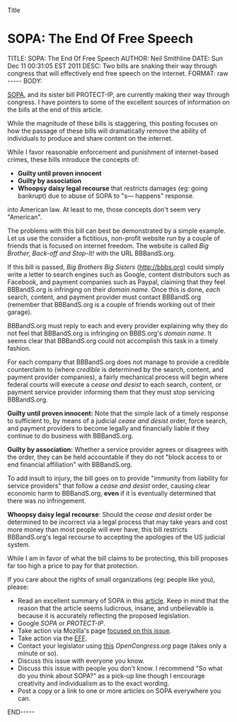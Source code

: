 Title

* SOPA: The End Of Free Speech
  :PROPERTIES:
  :ID:       06BB29E4-D6B3-430E-B5A3-FDC6716A0ED3
  :END: 

#+BEGIN_HTML

TITLE:      SOPA: The End Of Free Speech
AUTHOR:     Neil Smithline
DATE:       Sun Dec 11 00:31:05 EST 2011
DESC:       Two bills are snaking their way through congress that will effectively end free speech on the internet.
FORMAT:     raw
-----
BODY:

#+END_HTML
 
[[https://wfc2.wiredforchange.com/o/9042/p/dia/action/public/?action_KEY=8173][SOPA]], and its sister bill PROTECT-IP, are currently making their way
through congress. I have pointers to some of the excellent sources of
information on the bills at the end of this article.

While the magnitude of these bills is staggering, this posting focuses
on how the passage of these bills will dramatically remove the ability
of individuals to produce and share content on the internet.

While I favor reasonable enforcement and punishment of internet-based
crimes, these bills introduce the concepts of:
- *Guilty until proven innocent* 
- *Guilty by association* 
- *Whoopsy daisy legal recourse* that restricts damages (eg: going bankrupt) due to abuse of SOPA to
  "s--- happens" response.

into American law. At least to me, those concepts don't seem very
"American".

The problems with this bill can best be demonstrated by a simple
example. Let us use the consider a fictitious, non-profit website run
by a couple of friends that is focused on internet freedom. The
website is called /Big Brother, Back-off and Stop-It!/ with the URL
BBBandS.org.

If this bill is passed, /Big Brothers Big Sisters/ (http://bbbs.org)
could simply write a letter to search engines such as Google, content
distributors such as Facebook, and payment companies such as Paypal,
claiming that they feel BBBandS.org is infringing on their /domain
name/. Once this is done, /each/ search, content, and payment provider
must contact BBBandS.org (remember that BBBandS.org is a couple of
friends working out of their garage).

BBBandS.org must reply to each and every provider explaining why they
do not feel that BBBandS.org is infringing on BBBS.org's /domain
name/. It seems clear that BBBandS.org could not accomplish this task
in a timely fashion.

For each company that BBBandS.org does not manage to provide a
credible counterclaim to (where /credible/ is determined by the
search, content, and payment provider companies), a fairly mechanical
process will begin where federal courts will execute a /cease and
desist/ to each search, content, or payment service provider
informing them that they must stop servicing BBBandS.org.

*Guilty until proven innocent:* Note that the
simple lack of a timely response to sufficient to, by means of a
judicial /cease and
desist/ order, force search, and payment providers to
become legally and financially liable if they continue to do business
with BBBandS.org. 

*Guilty by association:* Whether a service provider agrees or disagrees
with the order, they can be held accountable if they do not "block
access to or end financial affiliation" with BBBandS.org.

To add insult to injury, the bill goes on to provide "immunity from
liability for service providers" that follow a /cease and desist/
order, causing clear economic harm to BBBandS.org, *even* if it is
eventually determined that there was no infringement.

*Whoopsy daisy legal recourse*: Should the /cease and desist/ order
be determined to be incorrect via a legal process that may take years
and cost more money than most people will ever have, this bill
restricts BBBandS.org's legal recourse to accepting the apologies of
the US judicial system.

While I am in favor of what the bill claims to be protecting, this
bill proposes far too high a price to pay for that protection.

If you care about the rights of small organizations (eg: people like you), please:
  - Read an excellent summary of SOPA in this [[https://wfc2.wiredforchange.com/o/9042/p/dia/action/public/?action_KEY=8173][article]]. Keep in mind
    that the reason that the article seems ludicrous, insane, and
    unbelievable is because it is accurately reflecting the proposed
    legislation.
  - Google /SOPA/ or /PROTECT-IP/.
  - Take action via Mozilla's page [[http://bit.ly/tvIpE3][focused on this issue]].
  - Take action via the [[https://wfc2.wiredforchange.com/o/9042/p/dia/action/public/?action_KEY=8173][EFF]].
  - Contact your legislator using [[http://bit.ly/s0I5me][this]] [[OpenCongress.org]] page (takes
    only a minute or so).
  - Discuss this issue with everyone you know.
  - Discuss this issue with people you don't know. I recommend "So what do you think
    about SOPA?" as a pick-up line though I encourage creativity and
    individualism as to the exact wording.
  - Post a copy or a link to one or more articles on SOPA everywhere
    you can.

#+BEGIN_HTML

<!-- For GNU Emacs
--
-- Local Variables:
-- org-export-nb-id:        "2011-12-11T00_27_30"
-- org-export-nb-tags:      "online-freedom"
-- End: 
--
------------------------------------------------
--
-- LocalWords: nb Whoopsy
-->

END-----

#+END_HTML

